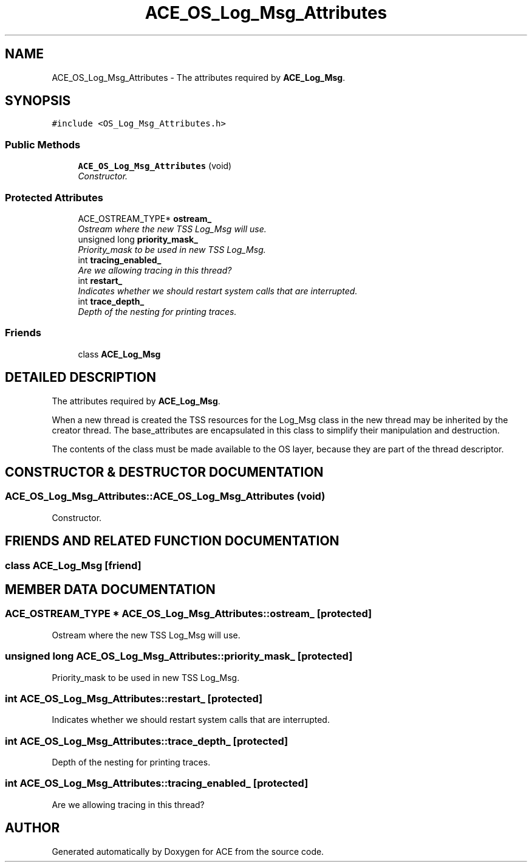 .TH ACE_OS_Log_Msg_Attributes 3 "5 Oct 2001" "ACE" \" -*- nroff -*-
.ad l
.nh
.SH NAME
ACE_OS_Log_Msg_Attributes \- The attributes required by \fBACE_Log_Msg\fR. 
.SH SYNOPSIS
.br
.PP
\fC#include <OS_Log_Msg_Attributes.h>\fR
.PP
.SS Public Methods

.in +1c
.ti -1c
.RI "\fBACE_OS_Log_Msg_Attributes\fR (void)"
.br
.RI "\fIConstructor.\fR"
.in -1c
.SS Protected Attributes

.in +1c
.ti -1c
.RI "ACE_OSTREAM_TYPE* \fBostream_\fR"
.br
.RI "\fIOstream where the new TSS Log_Msg will use.\fR"
.ti -1c
.RI "unsigned long \fBpriority_mask_\fR"
.br
.RI "\fIPriority_mask to be used in new TSS Log_Msg.\fR"
.ti -1c
.RI "int \fBtracing_enabled_\fR"
.br
.RI "\fIAre we allowing tracing in this thread?\fR"
.ti -1c
.RI "int \fBrestart_\fR"
.br
.RI "\fIIndicates whether we should restart system calls that are interrupted.\fR"
.ti -1c
.RI "int \fBtrace_depth_\fR"
.br
.RI "\fIDepth of the nesting for printing traces.\fR"
.in -1c
.SS Friends

.in +1c
.ti -1c
.RI "class \fBACE_Log_Msg\fR"
.br
.in -1c
.SH DETAILED DESCRIPTION
.PP 
The attributes required by \fBACE_Log_Msg\fR.
.PP
When a new thread is created the TSS resources for the Log_Msg class in the new thread may be inherited by the creator thread. The base_attributes are encapsulated in this class to simplify their manipulation and destruction.
.PP
The contents of the class must be made available to the OS layer, because they are part of the thread descriptor. 
.PP
.SH CONSTRUCTOR & DESTRUCTOR DOCUMENTATION
.PP 
.SS ACE_OS_Log_Msg_Attributes::ACE_OS_Log_Msg_Attributes (void)
.PP
Constructor.
.PP
.SH FRIENDS AND RELATED FUNCTION DOCUMENTATION
.PP 
.SS class ACE_Log_Msg\fC [friend]\fR
.PP
.SH MEMBER DATA DOCUMENTATION
.PP 
.SS ACE_OSTREAM_TYPE * ACE_OS_Log_Msg_Attributes::ostream_\fC [protected]\fR
.PP
Ostream where the new TSS Log_Msg will use.
.PP
.SS unsigned long ACE_OS_Log_Msg_Attributes::priority_mask_\fC [protected]\fR
.PP
Priority_mask to be used in new TSS Log_Msg.
.PP
.SS int ACE_OS_Log_Msg_Attributes::restart_\fC [protected]\fR
.PP
Indicates whether we should restart system calls that are interrupted.
.PP
.SS int ACE_OS_Log_Msg_Attributes::trace_depth_\fC [protected]\fR
.PP
Depth of the nesting for printing traces.
.PP
.SS int ACE_OS_Log_Msg_Attributes::tracing_enabled_\fC [protected]\fR
.PP
Are we allowing tracing in this thread?
.PP


.SH AUTHOR
.PP 
Generated automatically by Doxygen for ACE from the source code.